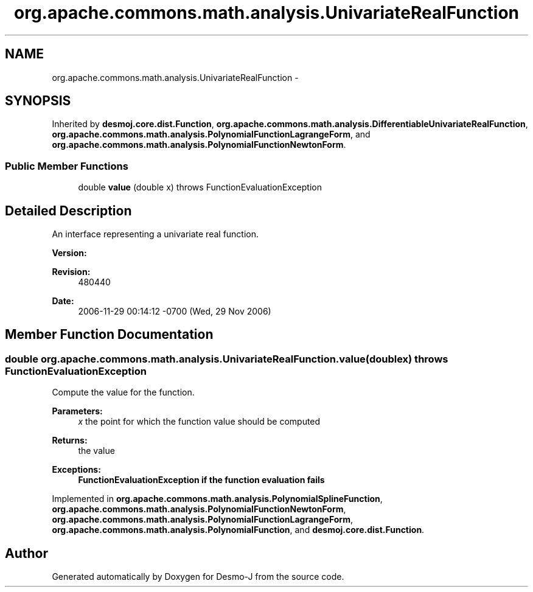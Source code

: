 .TH "org.apache.commons.math.analysis.UnivariateRealFunction" 3 "Wed Dec 4 2013" "Version 1.0" "Desmo-J" \" -*- nroff -*-
.ad l
.nh
.SH NAME
org.apache.commons.math.analysis.UnivariateRealFunction \- 
.SH SYNOPSIS
.br
.PP
.PP
Inherited by \fBdesmoj\&.core\&.dist\&.Function\fP, \fBorg\&.apache\&.commons\&.math\&.analysis\&.DifferentiableUnivariateRealFunction\fP, \fBorg\&.apache\&.commons\&.math\&.analysis\&.PolynomialFunctionLagrangeForm\fP, and \fBorg\&.apache\&.commons\&.math\&.analysis\&.PolynomialFunctionNewtonForm\fP\&.
.SS "Public Member Functions"

.in +1c
.ti -1c
.RI "double \fBvalue\fP (double x)  throws FunctionEvaluationException"
.br
.in -1c
.SH "Detailed Description"
.PP 
An interface representing a univariate real function\&.
.PP
\fBVersion:\fP
.RS 4
.RE
.PP
\fBRevision:\fP
.RS 4
480440 
.RE
.PP
\fBDate:\fP
.RS 4
2006-11-29 00:14:12 -0700 (Wed, 29 Nov 2006) 
.RE
.PP

.SH "Member Function Documentation"
.PP 
.SS "double org\&.apache\&.commons\&.math\&.analysis\&.UnivariateRealFunction\&.value (doublex) throws \fBFunctionEvaluationException\fP"
Compute the value for the function\&. 
.PP
\fBParameters:\fP
.RS 4
\fIx\fP the point for which the function value should be computed 
.RE
.PP
\fBReturns:\fP
.RS 4
the value 
.RE
.PP
\fBExceptions:\fP
.RS 4
\fI\fBFunctionEvaluationException\fP\fP if the function evaluation fails 
.RE
.PP

.PP
Implemented in \fBorg\&.apache\&.commons\&.math\&.analysis\&.PolynomialSplineFunction\fP, \fBorg\&.apache\&.commons\&.math\&.analysis\&.PolynomialFunctionNewtonForm\fP, \fBorg\&.apache\&.commons\&.math\&.analysis\&.PolynomialFunctionLagrangeForm\fP, \fBorg\&.apache\&.commons\&.math\&.analysis\&.PolynomialFunction\fP, and \fBdesmoj\&.core\&.dist\&.Function\fP\&.

.SH "Author"
.PP 
Generated automatically by Doxygen for Desmo-J from the source code\&.
